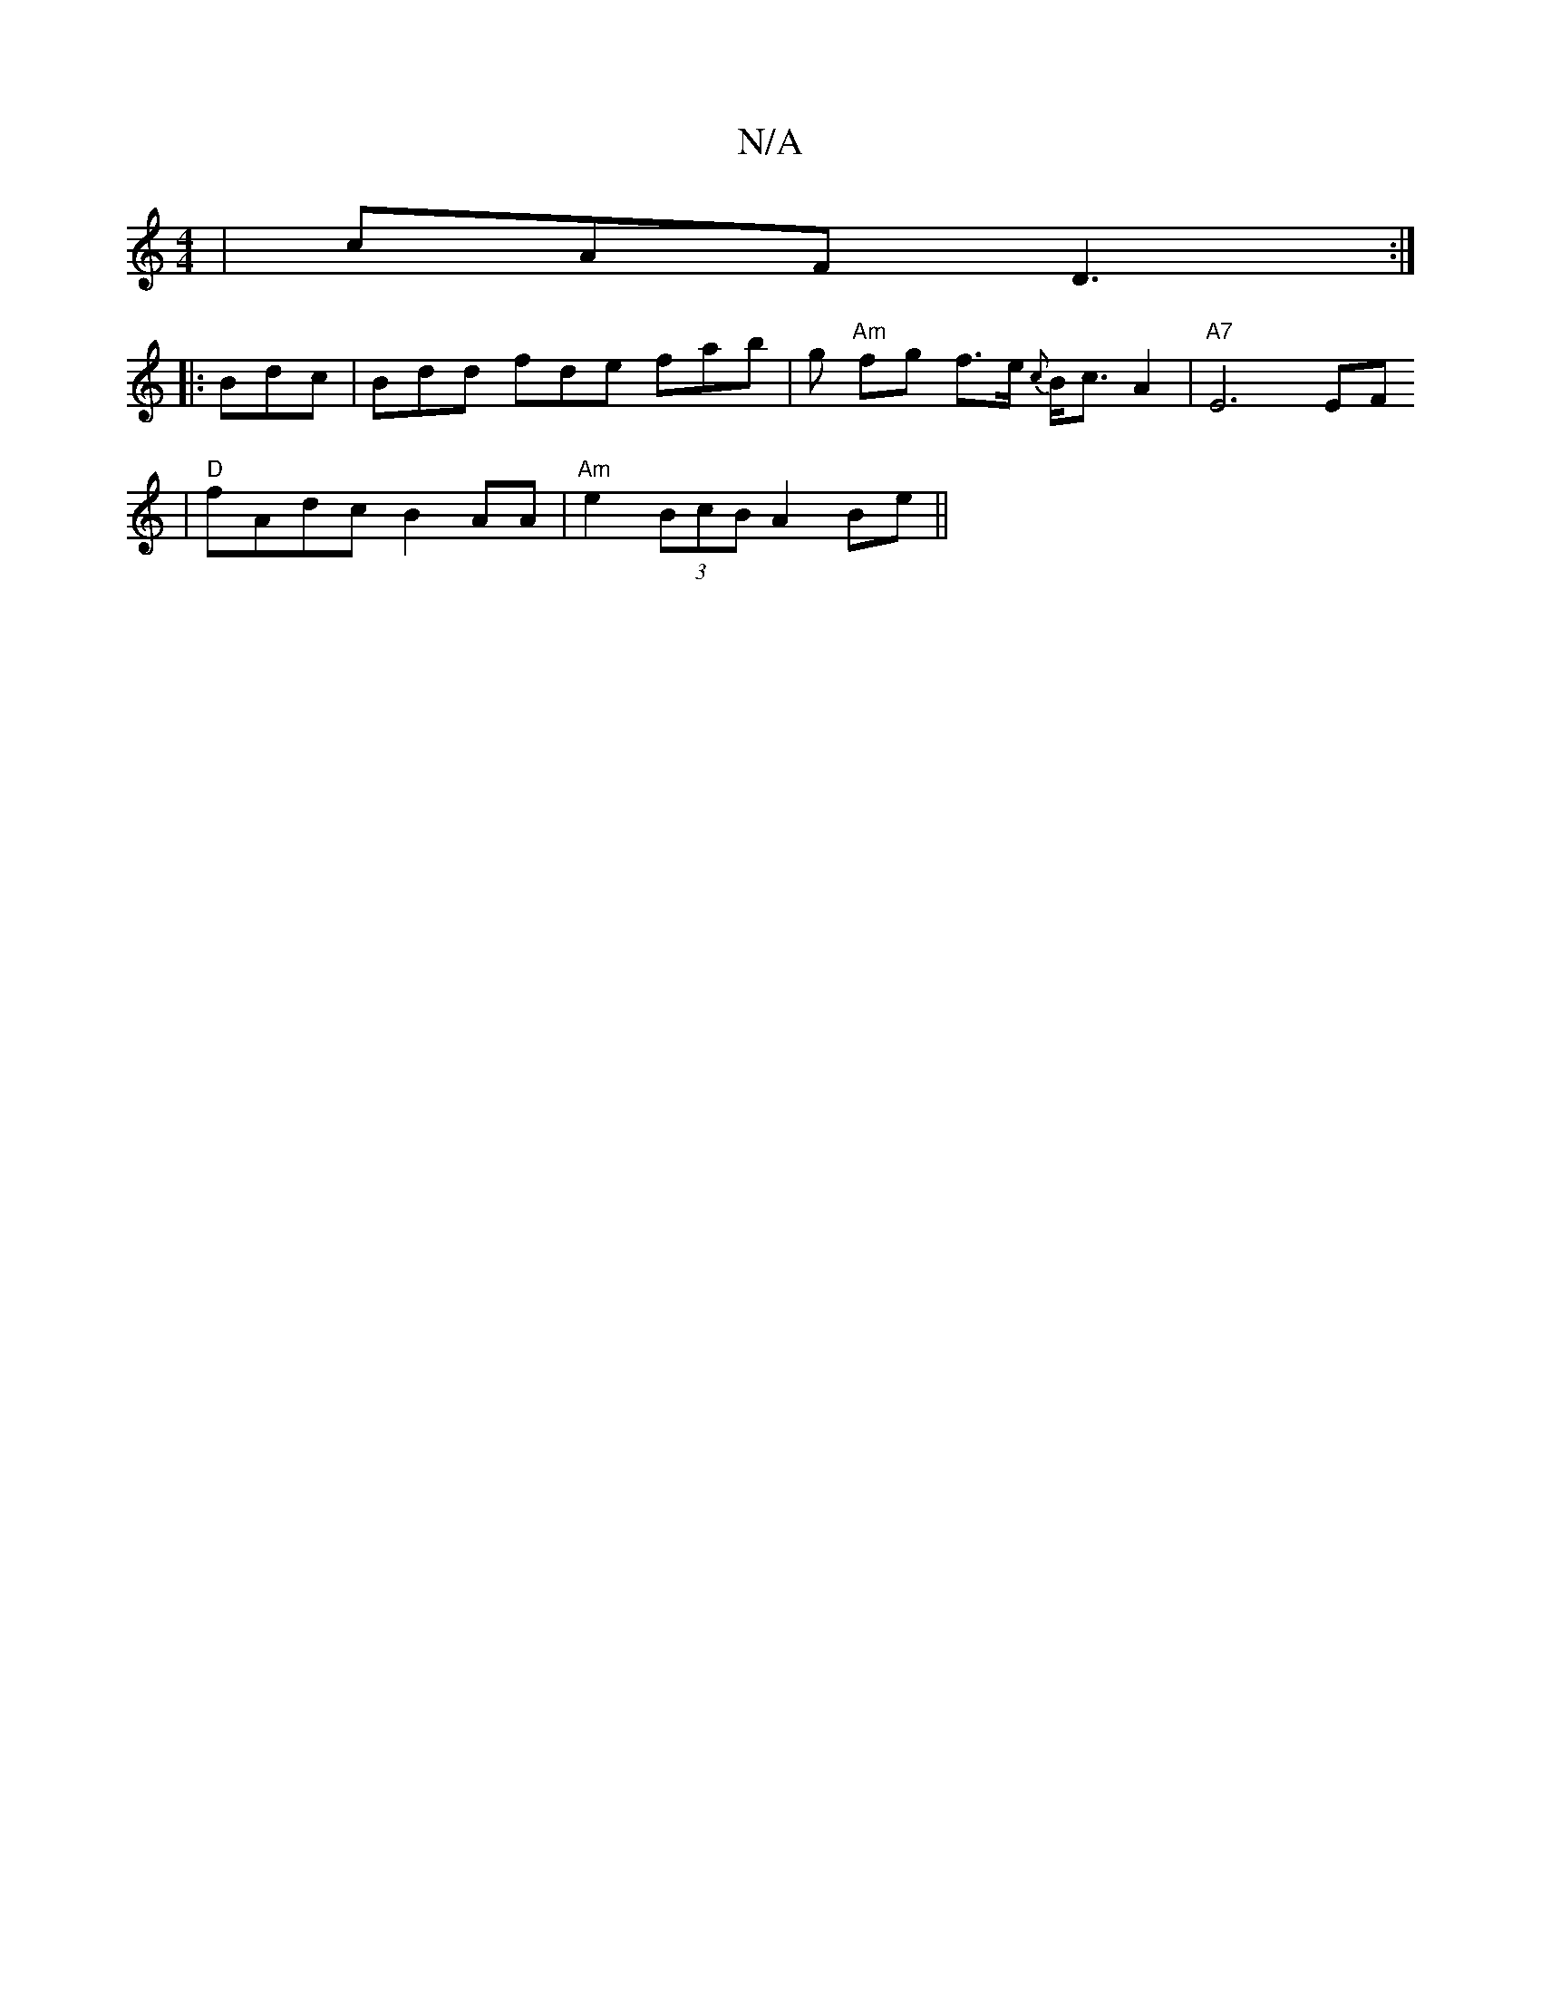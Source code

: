 X:1
T:N/A
M:4/4
R:N/A
K:Cmajor
|cAF D3:|
|:Bdc|Bdd fde fab | g "Am" fg f>e {c}B<c A2|"A7"E6 EF
| "D"fAdc B2AA | "Am"e2 (3BcB A2Be ||

a|a3f d2z:|

B|
c|d2B d2|dcde | f2- a2 f2 | d3c|~d2gf e2dc |
c2f2 a4 ge | A2f2 e2 fe |
d2ce dcB^c
